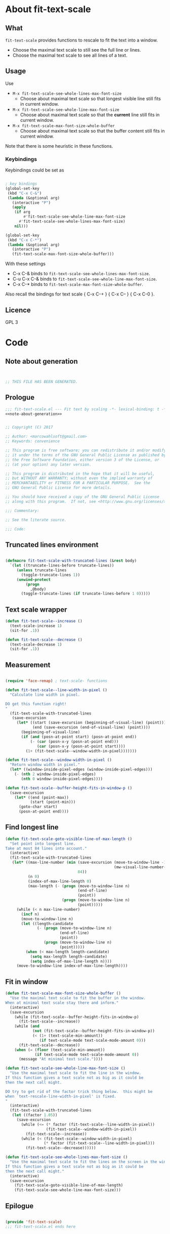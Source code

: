 
* About fit-text-scale

** What

~fit-text-scale~ provides functions to rescale to fit the text into a
window.

- Choose the maximal text scale to still see the full line or lines.
- Choose the maximal text scale to see all lines of a text.

** Usage

Use

- ~M-x fit-text-scale-see-whole-lines-max-font-size~
  - Choose about maximal text scale so that longest visible line still
    fits in current window.
- ~M-x fit-text-scale-see-whole-line-max-font-size~
  - Choose about maximal text scale so that the *current* line still
    fits in current window.
- ~M-x fit-text-scale-max-font-size-whole-buffer~
  - Choose about maximal text scale so that the buffer content still
    fits in current window.

Note that there is some heuristic in these functions.

*** Keybindings
:PROPERTIES:
:ID:       ddba5bdd-1c7b-44ed-bd6a-e249e5426de4
:END:

Keybindings could be set as

#+begin_src emacs-lisp :tangle no

; key bindings
(global-set-key
 (kbd "C-x C-&")
 (lambda (&optional arg)
   (interactive "P")
   (apply
    (if arg
        #'fit-text-scale-see-whole-line-max-font-size
      #'fit-text-scale-see-whole-lines-max-font-size)
    nil)))

(global-set-key
 (kbd "C-x C-*")
 (lambda (&optional arg)
   (interactive "P")
   (fit-text-scale-max-font-size-whole-buffer)))
#+end_src

With these settings

- C-x C-& binds to ~fit-text-scale-see-whole-lines-max-font-size~.
- C-u C-x C-& binds to ~fit-text-scale-see-whole-line-max-font-size~.
- C-x C-* binds to ~fit-text-scale-max-font-size-whole-buffer~.

Also recall the bindings for text scale { C-x C-+ } { C-x C-- } { C-x
C-0 }.

** Licence

GPL 3

* Code
:PROPERTIES:
:ID:       5413952e-3e5b-4d3f-b48f-c9d5655c187b
:header-args: :tangle fit-text-scale.el :comments both
:END:

** Note about generation
:PROPERTIES:
:ID:       dcec0aa7-532f-4b0d-a562-5f1b7a1734ca
:END:

#+name: note-about-generation
#+begin_src emacs-lisp :tangle no


;; THIS FILE HAS BEEN GENERATED.
#+end_src

** Prologue
:PROPERTIES:
:ID:       dc521e3c-123a-429f-9ad2-8451c1a11035
:END:

#+begin_src emacs-lisp  :tangle fit-text-scale.el :comments no :noweb yes
;;; fit-text-scale.el --- Fit text by scaling -*- lexical-binding: t -*-
<<note-about-generation>>
#+end_src

#+begin_src emacs-lisp

;; Copyright (C) 2017

;; Author: <marcowahlsoft@gmail.com>
;; Keywords: convenience

;; This program is free software; you can redistribute it and/or modify
;; it under the terms of the GNU General Public License as published by
;; the Free Software Foundation, either version 3 of the License, or
;; (at your option) any later version.

;; This program is distributed in the hope that it will be useful,
;; but WITHOUT ANY WARRANTY; without even the implied warranty of
;; MERCHANTABILITY or FITNESS FOR A PARTICULAR PURPOSE.  See the
;; GNU General Public License for more details.

;; You should have received a copy of the GNU General Public License
;; along with this program.  If not, see <http://www.gnu.org/licenses/>.

;;; Commentary:

;; See the literate source.

;;; Code:
#+end_src

** Truncated lines environment
:PROPERTIES:
:ID:       1418004a-5c5f-4c19-9738-78b7efbef3dc
:END:

#+begin_src emacs-lisp

(defmacro fit-text-scale-with-truncated-lines (&rest body)
  `(let ((truncate-lines-before truncate-lines))
     (unless truncate-lines
       (toggle-truncate-lines 1))
     (unwind-protect
         (progn
           ,@body)
       (toggle-truncate-lines (if truncate-lines-before 1 0)))))
#+end_src

** Text scale wrapper
:PROPERTIES:
:ID:       17ed5806-2afd-4771-8495-89558378e2d5
:END:

#+begin_src emacs-lisp
(defun fit-text-scale--increase ()
  (text-scale-increase 1)
  (sit-for .1))
#+end_src

#+begin_src emacs-lisp
(defun fit-text-scale--decrease ()
  (text-scale-decrease 1)
  (sit-for .1))
#+end_src

** Measurement
:PROPERTIES:
:ID:       6f4c44ee-0f77-40d5-9ba2-d1d384fcc9ca
:END:

#+begin_src emacs-lisp

(require 'face-remap) ; text-scale- functions

(defun fit-text-scale--line-width-in-pixel ()
  "Calculate line width in pixel.

DO get this function right!
"
  (fit-text-scale-with-truncated-lines
   (save-excursion
     (let* ((start (save-excursion (beginning-of-visual-line) (point)))
            (end (save-excursion (end-of-visual-line) (point))))
       (beginning-of-visual-line)
       (if (and (posn-at-point start) (posn-at-point end))
           (- (car (posn-x-y (posn-at-point end)))
              (car (posn-x-y (posn-at-point start))))
         (1+ (fit-text-scale--window-width-in-pixel)))))))

(defun fit-text-scale--window-width-in-pixel ()
  "Return window width in pixel."
  (let* ((window-inside-pixel-edges (window-inside-pixel-edges)))
    (- (nth 2 window-inside-pixel-edges)
       (nth 0 window-inside-pixel-edges))))

(defun fit-text-scale--buffer-height-fits-in-window-p ()
  (save-excursion
    (let* ((end (point-max))
           (start (point-min)))
      (goto-char start)
      (posn-at-point end))))
#+end_src

** Find longest line
:PROPERTIES:
:ID:       1b3fd6e6-bf2b-4897-8f18-b732f6753cf8
:END:

#+begin_src emacs-lisp
(defun fit-text-scale-goto-visible-line-of-max-length ()
  "Set point into longest line.
Take at most 84 lines into account."
  (interactive)
  (fit-text-scale-with-truncated-lines
   (let* ((max-line-number (min (save-excursion (move-to-window-line -1)
                                                (mw-visual-line-number-with-point))
                                84))
          (n 0)
          (index-of-max-line-length 0)
          (max-length (- (progn (move-to-window-line n)
                                (end-of-line)
                                (point))
                         (progn (move-to-window-line n)
                                (point)))))
     (while (< n max-line-number)
       (incf n)
       (move-to-window-line n)
       (let ((length-candidate
              (- (progn (move-to-window-line n)
                        (end-of-line)
                        (point))
                 (progn (move-to-window-line n)
                        (point)))))
         (when (< max-length length-candidate)
           (setq max-length length-candidate)
           (setq index-of-max-line-length n))))
     (move-to-window-line index-of-max-line-length))))
#+end_src

** Fit in window
:PROPERTIES:
:ID:       9df260fe-b9dc-4444-8fab-56ea1cb9ebd5
:END:

#+begin_src emacs-lisp
(defun fit-text-scale-max-font-size-whole-buffer ()
  "Use the maximal text scale to fit the buffer in the window.
When at minimal text scale stay there and inform."
  (interactive)
  (save-excursion
    (while (fit-text-scale--buffer-height-fits-in-window-p)
      (fit-text-scale--increase))
    (while (and
            (not (fit-text-scale--buffer-height-fits-in-window-p))
            (< (1+ (text-scale-min-amount))
               (if text-scale-mode text-scale-mode-amount 0)))
      (fit-text-scale--decrease))
    (when (= (floor (text-scale-min-amount))
             (if text-scale-mode text-scale-mode-amount 0))
      (message "At minimal text scale."))))

(defun fit-text-scale-see-whole-line-max-font-size ()
  "Use the maximal text scale to fit the line in the window.
If this function gives a text scale not as big as it could be
then the next call might.

DO try to get rid of the factor trick thing below.  this might be
when `text-rescale-line-width-in-pixel' is fixed.
"
  (interactive)
  (fit-text-scale-with-truncated-lines
   (let ((factor 1.05))
     (save-excursion
       (while (<= (* factor (fit-text-scale--line-width-in-pixel))
                  (fit-text-scale--window-width-in-pixel))
         (fit-text-scale--increase))
       (while (< (fit-text-scale--window-width-in-pixel)
                 (* factor (fit-text-scale--line-width-in-pixel)))
         (fit-text-scale--decrease))))))

(defun fit-text-scale-see-whole-lines-max-font-size ()
  "Use the maximal text scale to fit the lines on the screen in the window.
If this function gives a text scale not as big as it could be
then the next call might."
  (interactive)
  (save-excursion
    (fit-text-scale-goto-visible-line-of-max-length)
    (fit-text-scale-see-whole-line-max-font-size)))
#+end_src

** Epilogue
:PROPERTIES:
:ID:       1ee365eb-e9ce-4ac3-ac14-1b2361d55ed8
:END:

#+begin_src emacs-lisp

(provide 'fit-text-scale)
;;; fit-text-scale.el ends here
#+end_src
